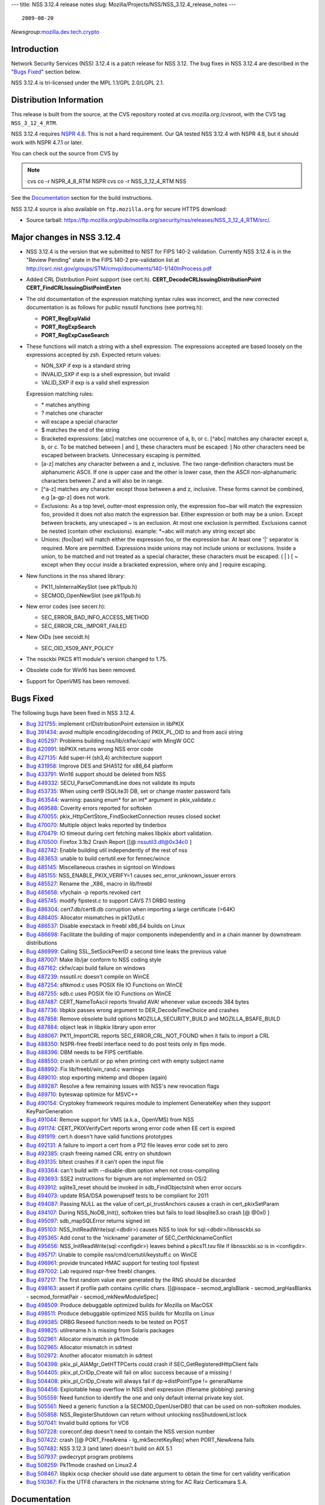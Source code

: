 --- title: NSS 3.12.4 release notes slug:
Mozilla/Projects/NSS/NSS_3.12.4_release_notes ---

::

   2009-08-20

*Newsgroup:*\ `mozilla.dev.tech.crypto <news://news.mozilla.org/mozilla.dev.tech.crypto>`__

.. _Introduction:

Introduction
============

Network Security Services (NSS) 3.12.4 is a patch release for NSS 3.12.
The bug fixes in NSS 3.12.4 are described in the "`Bugs
Fixed <#bugsfixed>`__" section below.

NSS 3.12.4 is tri-licensed under the MPL 1.1/GPL 2.0/LGPL 2.1.

.. _Distribution_Information:

Distribution Information
========================

This release is built from the source, at the CVS repository rooted at
cvs.mozilla.org:/cvsroot, with the CVS tag ``NSS_3_12_4_RTM``. 

NSS 3.12.4 requires `NSPR
4.8 <https://www.mozilla.org/projects/nspr/release-notes/>`__. This is
not a hard requirement. Our QA tested NSS 3.12.4 with NSPR 4.8, but it
should work with NSPR 4.7.1 or later.

You can check out the source from CVS by

.. note::

   cvs co -r NSPR_4_8_RTM NSPR
   cvs co -r NSS_3_12_4_RTM NSS

See the `Documentation <#docs>`__ section for the build instructions.

NSS 3.12.4 source is also available on ``ftp.mozilla.org`` for secure
HTTPS download:

-  Source tarball:
   https://ftp.mozilla.org/pub/mozilla.org/security/nss/releases/NSS_3_12_4_RTM/src/.

.. _Major_changes_in_NSS_3.12.4:

Major changes in NSS 3.12.4
===========================

-  NSS 3.12.4 is the version that we submitted to NIST for FIPS 140-2
   validation.
   Currently NSS 3.12.4 is in the "Review Pending" state in the FIPS
   140-2 pre-validation
   list at
   http://csrc.nist.gov/groups/STM/cmvp/documents/140-1/140InProcess.pdf
-  Added CRL Distribution Point support (see cert.h).
   **CERT_DecodeCRLIssuingDistributionPoint**
   **CERT_FindCRLIssuingDistPointExten**
-  The old documentation of the expression matching syntax rules was
   incorrect, and the new corrected documentation is as follows for
   public nssutil functions (see portreq.h):

   -  **PORT_RegExpValid**
   -  **PORT_RegExpSearch**
   -  **PORT_RegExpCaseSearch**

-  These functions will match a string with a shell expression. The
   expressions
   accepted are based loosely on the expressions accepted by zsh.
   Expected return values:

   -  NON_SXP if exp is a standard string
   -  INVALID_SXP if exp is a shell expression, but invalid
   -  VALID_SXP if exp is a valid shell expression

   Expression matching rules:

   -  \* matches anything
   -  ? matches one character
   -  \ will escape a special character
   -  $ matches the end of the string
   -  Bracketed expressions:
      [abc] matches one occurrence of a, b, or c.
      [^abc] matches any character except a, b, or c.
      To be matched between [ and ], these characters must be escaped:
      \ ]
      No other characters need be escaped between brackets.
      Unnecessary escaping is permitted.
   -  [a-z] matches any character between a and z, inclusive.
      The two range-definition characters must be alphanumeric ASCII.
      If one is upper case and the other is lower case, then the ASCII
      non-alphanumeric characters between Z and a will also be in range.
   -  [^a-z] matches any character except those between a and z,
      inclusive.
      These forms cannot be combined, e.g [a-gp-z] does not work.
   -  Exclusions:
      As a top level, outter-most expression only, the expression
      foo~bar will match the expression foo, provided it does not also
      match the expression bar. Either expression or both may be a
      union.
      Except between brackets, any unescaped ~ is an exclusion.
      At most one exclusion is permitted.
      Exclusions cannot be nested (contain other exclusions).
      example: \*~abc will match any string except abc
   -  Unions:
      (foo|bar) will match either the expression foo, or the expression
      bar.
      At least one '|' separator is required. More are permitted.
      Expressions inside unions may not include unions or exclusions.
      Inside a union, to be matched and not treated as a special
      character,
      these characters must be escaped: \ ( \| ) [ ~ except when they
      occur
      inside a bracketed expression, where only \ and ] require
      escaping.

-  New functions in the nss shared library:

   -  PK11_IsInternalKeySlot (see pk11pub.h)
   -  SECMOD_OpenNewSlot (see pk11pub.h)

-  New error codes (see secerr.h):

   -  SEC_ERROR_BAD_INFO_ACCESS_METHOD
   -  SEC_ERROR_CRL_IMPORT_FAILED

-  New OIDs (see secoidt.h)

   -  SEC_OID_X509_ANY_POLICY

-  The nssckbi PKCS #11 module's version changed to 1.75.
-  Obsolete code for Win16 has been removed.
-  Support for OpenVMS has been removed.

.. _Bugs_Fixed:

Bugs Fixed
==========

The following bugs have been fixed in NSS 3.12.4.

-  `Bug 321755 <https://bugzilla.mozilla.org/show_bug.cgi?id=321755>`__:
   implement crlDistributionPoint extension in libPKIX
-  `Bug 391434 <https://bugzilla.mozilla.org/show_bug.cgi?id=391434>`__:
   avoid multiple encoding/decoding of PKIX_PL_OID to and from ascii
   string
-  `Bug 405297 <https://bugzilla.mozilla.org/show_bug.cgi?id=405297>`__:
   Problems building nss/lib/ckfw/capi/ with MingW GCC
-  `Bug 420991 <https://bugzilla.mozilla.org/show_bug.cgi?id=420991>`__:
   libPKIX returns wrong NSS error code
-  `Bug 427135 <https://bugzilla.mozilla.org/show_bug.cgi?id=427135>`__:
   Add super-H (sh3,4) architecture support
-  `Bug 431958 <https://bugzilla.mozilla.org/show_bug.cgi?id=431958>`__:
   Improve DES and SHA512 for x86_64 platform
-  `Bug 433791 <https://bugzilla.mozilla.org/show_bug.cgi?id=433791>`__:
   Win16 support should be deleted from NSS
-  `Bug 449332 <https://bugzilla.mozilla.org/show_bug.cgi?id=449332>`__:
   SECU_ParseCommandLine does not validate its inputs
-  `Bug 453735 <https://bugzilla.mozilla.org/show_bug.cgi?id=453735>`__:
   When using cert9 (SQLite3) DB, set or change master password fails
-  `Bug 463544 <https://bugzilla.mozilla.org/show_bug.cgi?id=463544>`__:
   warning: passing enum\* for an int\* argument in pkix_validate.c
-  `Bug 469588 <https://bugzilla.mozilla.org/show_bug.cgi?id=469588>`__:
   Coverity errors reported for softoken
-  `Bug 470055 <https://bugzilla.mozilla.org/show_bug.cgi?id=470055>`__:
   pkix_HttpCertStore_FindSocketConnection reuses closed socket
-  `Bug 470070 <https://bugzilla.mozilla.org/show_bug.cgi?id=470070>`__:
   Multiple object leaks reported by tinderbox
-  `Bug 470479 <https://bugzilla.mozilla.org/show_bug.cgi?id=470479>`__:
   IO timeout during cert fetching makes libpkix abort validation.
-  `Bug 470500 <https://bugzilla.mozilla.org/show_bug.cgi?id=470500>`__:
   Firefox 3.1b2 Crash Report [[@ nssutil3.dll@0x34c0 ]
-  `Bug 482742 <https://bugzilla.mozilla.org/show_bug.cgi?id=482742>`__:
   Enable building util independently of the rest of nss
-  `Bug 483653 <https://bugzilla.mozilla.org/show_bug.cgi?id=483653>`__:
   unable to build certutil.exe for fennec/wince
-  `Bug 485145 <https://bugzilla.mozilla.org/show_bug.cgi?id=485145>`__:
   Miscellaneous crashes in signtool on Windows
-  `Bug 485155 <https://bugzilla.mozilla.org/show_bug.cgi?id=485155>`__:
   NSS_ENABLE_PKIX_VERIFY=1 causes sec_error_unknown_issuer errors
-  `Bug 485527 <https://bugzilla.mozilla.org/show_bug.cgi?id=485527>`__:
   Rename the \_X86\_ macro in lib/freebl
-  `Bug 485658 <https://bugzilla.mozilla.org/show_bug.cgi?id=485658>`__:
   vfychain -p reports revoked cert
-  `Bug 485745 <https://bugzilla.mozilla.org/show_bug.cgi?id=485745>`__:
   modify fipstest.c to support CAVS 7.1 DRBG testing
-  `Bug 486304 <https://bugzilla.mozilla.org/show_bug.cgi?id=486304>`__:
   cert7.db/cert8.db corruption when importing a large certificate
   (>64K)
-  `Bug 486405 <https://bugzilla.mozilla.org/show_bug.cgi?id=486405>`__:
   Allocator mismatches in pk12util.c
-  `Bug 486537 <https://bugzilla.mozilla.org/show_bug.cgi?id=486537>`__:
   Disable execstack in freebl x86_64 builds on Linux
-  `Bug 486698 <https://bugzilla.mozilla.org/show_bug.cgi?id=486698>`__:
   Facilitate the building of major components independently and in a
   chain manner by downstream distributions
-  `Bug 486999 <https://bugzilla.mozilla.org/show_bug.cgi?id=486999>`__:
   Calling SSL_SetSockPeerID a second time leaks the previous value
-  `Bug 487007 <https://bugzilla.mozilla.org/show_bug.cgi?id=487007>`__:
   Make lib/jar conform to NSS coding style
-  `Bug 487162 <https://bugzilla.mozilla.org/show_bug.cgi?id=487162>`__:
   ckfw/capi build failure on windows
-  `Bug 487239 <https://bugzilla.mozilla.org/show_bug.cgi?id=487239>`__:
   nssutil.rc doesn't compile on WinCE
-  `Bug 487254 <https://bugzilla.mozilla.org/show_bug.cgi?id=487254>`__:
   sftkmod.c uses POSIX file IO Functions on WinCE
-  `Bug 487255 <https://bugzilla.mozilla.org/show_bug.cgi?id=487255>`__:
   sdb.c uses POSIX file IO Functions on WinCE
-  `Bug 487487 <https://bugzilla.mozilla.org/show_bug.cgi?id=487487>`__:
   CERT_NameToAscii reports !Invalid AVA! whenever value exceeds 384
   bytes
-  `Bug 487736 <https://bugzilla.mozilla.org/show_bug.cgi?id=487736>`__:
   libpkix passes wrong argument to DER_DecodeTimeChoice and crashes
-  `Bug 487858 <https://bugzilla.mozilla.org/show_bug.cgi?id=487858>`__:
   Remove obsolete build options MOZILLA_SECURITY_BUILD and
   MOZILLA_BSAFE_BUILD
-  `Bug 487884 <https://bugzilla.mozilla.org/show_bug.cgi?id=487884>`__:
   object leak in libpkix library upon error
-  `Bug 488067 <https://bugzilla.mozilla.org/show_bug.cgi?id=488067>`__:
   PK11_ImportCRL reports SEC_ERROR_CRL_NOT_FOUND when it fails to
   import a CRL
-  `Bug 488350 <https://bugzilla.mozilla.org/show_bug.cgi?id=488350>`__:
   NSPR-free freebl interface need to do post tests only in fips mode.
-  `Bug 488396 <https://bugzilla.mozilla.org/show_bug.cgi?id=488396>`__:
   DBM needs to be FIPS certifiable.
-  `Bug 488550 <https://bugzilla.mozilla.org/show_bug.cgi?id=488550>`__:
   crash in certutil or pp when printing cert with empty subject name
-  `Bug 488992 <https://bugzilla.mozilla.org/show_bug.cgi?id=488992>`__:
   Fix lib/freebl/win_rand.c warnings
-  `Bug 489010 <https://bugzilla.mozilla.org/show_bug.cgi?id=489010>`__:
   stop exporting mktemp and dbopen (again)
-  `Bug 489287 <https://bugzilla.mozilla.org/show_bug.cgi?id=489287>`__:
   Resolve a few remaining issues with NSS's new revocation flags
-  `Bug 489710 <https://bugzilla.mozilla.org/show_bug.cgi?id=489710>`__:
   byteswap optimize for MSVC++
-  `Bug 490154 <https://bugzilla.mozilla.org/show_bug.cgi?id=490154>`__:
   Cryptokey framework requires module to implement GenerateKey when
   they support KeyPairGeneration
-  `Bug 491044 <https://bugzilla.mozilla.org/show_bug.cgi?id=491044>`__:
   Remove support for VMS (a.k.a., OpenVMS) from NSS
-  `Bug 491174 <https://bugzilla.mozilla.org/show_bug.cgi?id=491174>`__:
   CERT_PKIXVerifyCert reports wrong error code when EE cert is expired
-  `Bug 491919 <https://bugzilla.mozilla.org/show_bug.cgi?id=491919>`__:
   cert.h doesn't have valid functions prototypes
-  `Bug 492131 <https://bugzilla.mozilla.org/show_bug.cgi?id=492131>`__:
   A failure to import a cert from a P12 file leaves error code set to
   zero
-  `Bug 492385 <https://bugzilla.mozilla.org/show_bug.cgi?id=492385>`__:
   crash freeing named CRL entry on shutdown
-  `Bug 493135 <https://bugzilla.mozilla.org/show_bug.cgi?id=493135>`__:
   bltest crashes if it can't open the input file
-  `Bug 493364 <https://bugzilla.mozilla.org/show_bug.cgi?id=493364>`__:
   can't build with --disable-dbm option when not cross-compiling
-  `Bug 493693 <https://bugzilla.mozilla.org/show_bug.cgi?id=493693>`__:
   SSE2 instructions for bignum are not implemented on OS/2
-  `Bug 493912 <https://bugzilla.mozilla.org/show_bug.cgi?id=493912>`__:
   sqlite3_reset should be invoked in sdb_FindObjectsInit when error
   occurs
-  `Bug 494073 <https://bugzilla.mozilla.org/show_bug.cgi?id=494073>`__:
   update RSA/DSA powerupself tests to be compliant for 2011
-  `Bug 494087 <https://bugzilla.mozilla.org/show_bug.cgi?id=494087>`__:
   Passing NULL as the value of cert_pi_trustAnchors causes a crash in
   cert_pkixSetParam
-  `Bug 494107 <https://bugzilla.mozilla.org/show_bug.cgi?id=494107>`__:
   During NSS_NoDB_Init(), softoken tries but fails to load
   libsqlite3.so crash [@ @0x0 ]
-  `Bug 495097 <https://bugzilla.mozilla.org/show_bug.cgi?id=495097>`__:
   sdb_mapSQLError returns signed int
-  `Bug 495103 <https://bugzilla.mozilla.org/show_bug.cgi?id=495103>`__:
   NSS_InitReadWrite(sql:<dbdir>) causes NSS to look for
   sql:<dbdir>/libnssckbi.so
-  `Bug 495365 <https://bugzilla.mozilla.org/show_bug.cgi?id=495365>`__:
   Add const to the 'nickname' parameter of SEC_CertNicknameConflict
-  `Bug 495656 <https://bugzilla.mozilla.org/show_bug.cgi?id=495656>`__:
   NSS_InitReadWrite(sql:<configdir>) leaves behind a pkcs11.txu file if
   libnssckbi.so is in <configdir>.
-  `Bug 495717 <https://bugzilla.mozilla.org/show_bug.cgi?id=495717>`__:
   Unable to compile nss/cmd/certutil/keystuff.c on WinCE
-  `Bug 496961 <https://bugzilla.mozilla.org/show_bug.cgi?id=496961>`__:
   provide truncated HMAC support for testing tool fipstest
-  `Bug 497002 <https://bugzilla.mozilla.org/show_bug.cgi?id=497002>`__:
   Lab required nspr-free freebl changes.
-  `Bug 497217 <https://bugzilla.mozilla.org/show_bug.cgi?id=497217>`__:
   The first random value ever generated by the RNG should be discarded
-  `Bug 498163 <https://bugzilla.mozilla.org/show_bug.cgi?id=498163>`__:
   assert if profile path contains cyrillic chars. [[@isspace -
   secmod_argIsBlank - secmod_argHasBlanks - secmod_formatPair -
   secmod_mkNewModuleSpec]
-  `Bug 498509 <https://bugzilla.mozilla.org/show_bug.cgi?id=498509>`__:
   Produce debuggable optimized builds for Mozilla on MacOSX
-  `Bug 498511 <https://bugzilla.mozilla.org/show_bug.cgi?id=498511>`__:
   Produce debuggable optimized NSS builds for Mozilla on Linux
-  `Bug 499385 <https://bugzilla.mozilla.org/show_bug.cgi?id=499385>`__:
   DRBG Reseed function needs to be tested on POST
-  `Bug 499825 <https://bugzilla.mozilla.org/show_bug.cgi?id=499825>`__:
   utilrename.h is missing from Solaris packages
-  `Bug 502961 <https://bugzilla.mozilla.org/show_bug.cgi?id=502961>`__:
   Allocator mismatch in pk11mode
-  `Bug 502965 <https://bugzilla.mozilla.org/show_bug.cgi?id=502965>`__:
   Allocator mismatch in sdrtest
-  `Bug 502972 <https://bugzilla.mozilla.org/show_bug.cgi?id=502972>`__:
   Another allocator mismatch in sdrtest
-  `Bug 504398 <https://bugzilla.mozilla.org/show_bug.cgi?id=504398>`__:
   pkix_pl_AIAMgr_GetHTTPCerts could crash if
   SEC_GetRegisteredHttpClient fails
-  `Bug 504405 <https://bugzilla.mozilla.org/show_bug.cgi?id=504405>`__:
   pkix_pl_CrlDp_Create will fail on alloc success because of a missing
   !
-  `Bug 504408 <https://bugzilla.mozilla.org/show_bug.cgi?id=504408>`__:
   pkix_pl_CrlDp_Create will always fail if dp->distPointType !=
   generalName
-  `Bug 504456 <https://bugzilla.mozilla.org/show_bug.cgi?id=504456>`__:
   Exploitable heap overflow in NSS shell expression (filename globbing)
   parsing
-  `Bug 505559 <https://bugzilla.mozilla.org/show_bug.cgi?id=505559>`__:
   Need function to identify the one and only default internal private
   key slot.
-  `Bug 505561 <https://bugzilla.mozilla.org/show_bug.cgi?id=505561>`__:
   Need a generic function a la SECMOD_OpenUserDB() that can be used on
   non-softoken modules.
-  `Bug 505858 <https://bugzilla.mozilla.org/show_bug.cgi?id=505858>`__:
   NSS_RegisterShutdown can return without unlocking
   nssShutdownList.lock
-  `Bug 507041 <https://bugzilla.mozilla.org/show_bug.cgi?id=507041>`__:
   Invalid build options for VC6
-  `Bug 507228 <https://bugzilla.mozilla.org/show_bug.cgi?id=507228>`__:
   coreconf.dep doesn't need to contain the NSS version number
-  `Bug 507422 <https://bugzilla.mozilla.org/show_bug.cgi?id=507422>`__:
   crash [[@ PORT_FreeArena - lg_mkSecretKeyRep] when PORT_NewArena
   fails
-  `Bug 507482 <https://bugzilla.mozilla.org/show_bug.cgi?id=507482>`__:
   NSS 3.12.3 (and later) doesn't build on AIX 5.1
-  `Bug 507937 <https://bugzilla.mozilla.org/show_bug.cgi?id=507937>`__:
   pwdecrypt program problems
-  `Bug 508259 <https://bugzilla.mozilla.org/show_bug.cgi?id=508259>`__:
   Pk11mode crashed on Linux2.4
-  `Bug 508467 <https://bugzilla.mozilla.org/show_bug.cgi?id=508467>`__:
   libpkix ocsp checker should use date argument to obtain the time for
   cert validity verification
-  `Bug 510367 <https://bugzilla.mozilla.org/show_bug.cgi?id=510367>`__:
   Fix the UTF8 characters in the nickname string for AC Raíz
   Certicamara S.A.

.. _Documentation:

Documentation
=============

For a list of the primary NSS documentation pages on
developer.mozilla.org, see NSS. New and revised documents available
since the release of NSS 3.12 include the following:

-  `Build Instructions for
   NSS 3.12.4 </en-US/NSS_reference/Building_and_installing_NSS/Build_instructions>`__

.. _Compatibility:

Compatibility
=============

NSS 3.12.4 shared libraries are backward compatible with all older NSS
3.x shared libraries. A program linked with older NSS 3.x shared
libraries will work with NSS 3.12.4 shared libraries without recompiling
or relinking.  Furthermore, applications that restrict their use of NSS
APIs to the functions listed in `NSS Public
Functions </ref/nssfunctions.html>`__ will remain compatible with future
versions of the NSS shared libraries.

.. _Feedback:

Feedback
========

Bugs discovered should be reported by filing a bug report with
`mozilla.org Bugzilla <https://bugzilla.mozilla.org/>`__ (product NSS).
